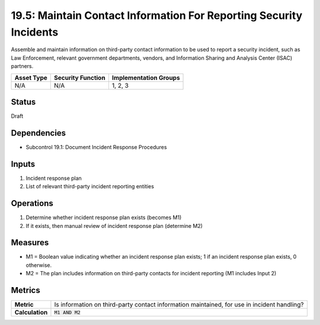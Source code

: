 19.5: Maintain Contact Information For Reporting Security Incidents
===================================================================
Assemble and maintain information on third-party contact information to be used to report a security incident, such as Law Enforcement, relevant government departments, vendors, and Information Sharing and Analysis Center (ISAC) partners.

.. list-table::
	:header-rows: 1

	* - Asset Type
	  - Security Function
	  - Implementation Groups
	* - N/A
	  - N/A
	  - 1, 2, 3

Status
------
Draft

Dependencies
------------
* Subcontrol 19.1: Document Incident Response Procedures

Inputs
-----------
#. Incident response plan
#. List of relevant third-party incident reporting entities

Operations
----------
#. Determine whether incident response plan exists (becomes M1)
#. If it exists, then manual review of incident response plan (determine M2)

Measures
--------
* M1 = Boolean value indicating whether an incident response plan exists; 1 if an incident response plan exists, 0 otherwise.
* M2 = The plan includes information on third-party contacts for incident reporting (M1 includes Input 2)

Metrics
-------
.. list-table::

	* - **Metric**
	  - Is information on third-party contact information maintained, for use in incident handling?
	* - **Calculation**
	  - :code:`M1 AND M2`

.. history
.. authors
.. license
